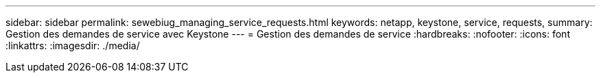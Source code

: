 ---
sidebar: sidebar 
permalink: sewebiug_managing_service_requests.html 
keywords: netapp, keystone, service, requests, 
summary: Gestion des demandes de service avec Keystone 
---
= Gestion des demandes de service
:hardbreaks:
:nofooter: 
:icons: font
:linkattrs: 
:imagesdir: ./media/


